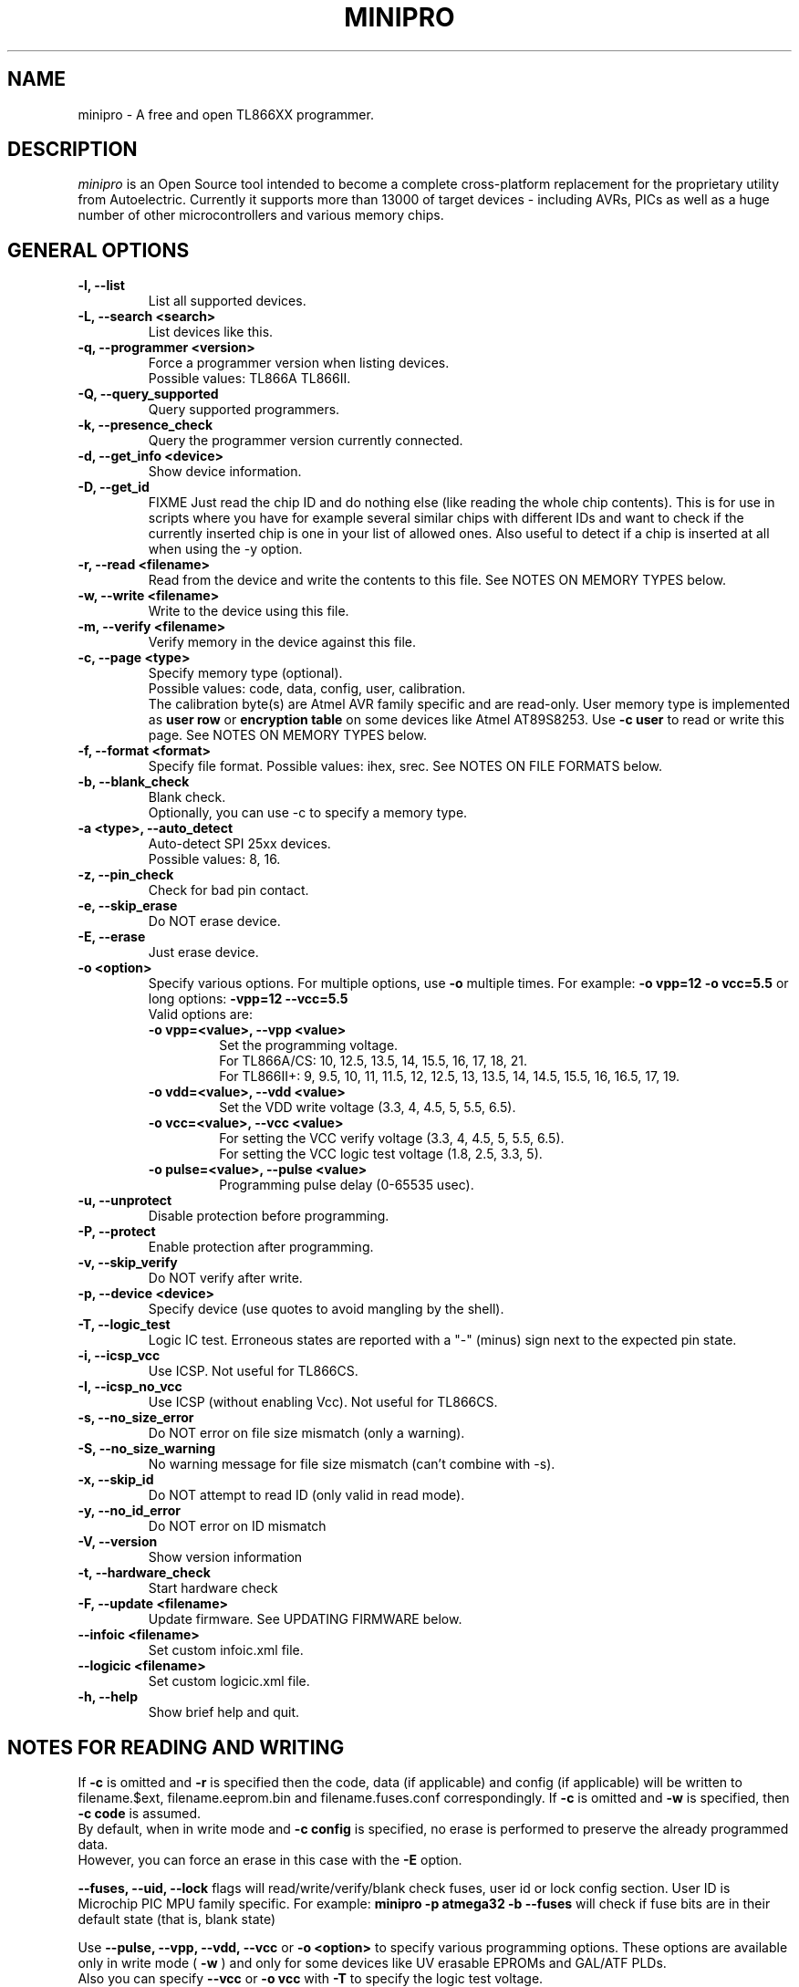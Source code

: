 .TH MINIPRO 1 "17 September 2022 (v0.6)"
.SH NAME
minipro \- A free and open TL866XX programmer.

.SH DESCRIPTION
.I minipro
is an Open Source tool intended to become a complete cross-platform
replacement for the proprietary utility from Autoelectric. Currently it
supports more than 13000 of target devices - including AVRs, PICs as
well as a huge number of other microcontrollers and various memory
chips.

.SH GENERAL OPTIONS
.TP
.B \-l, \--list
List all supported devices.

.TP
.B \-L, \--search <search>
List devices like this.

.TP
.B \-q, --programmer <version>
Force a programmer version when listing devices.
.br
Possible values: TL866A TL866II.

.TP
.B \-Q, \--query_supported
Query supported programmers.

.TP
.B \-k, \--presence_check
Query the programmer version currently connected.

.TP
.B \-d, \--get_info <device>
Show device information.

.TP
.B \-D, \--get_id
FIXME
Just read the chip ID and do nothing else (like reading the whole chip
contents).  This is for use in scripts where you have for example
several similar chips with different IDs and want to check if the
currently inserted chip is one in your list of allowed ones. Also useful
to detect if a chip is inserted at all when using the -y option.

.TP
.B \-r, \--read <filename>
Read from the device and write the contents to this file.  See NOTES ON
MEMORY TYPES below.

.TP
.B \-w, \--write <filename>
Write to the device using this file.

.TP
.B \-m, --verify <filename>
Verify memory in the device against this file.

.TP
.B \-c, --page <type>
Specify memory type (optional).
.br
Possible values: code, data, config, user, calibration.
.br
The calibration byte(s) are Atmel AVR family specific and are read-only.
User memory type is implemented as
.B user row
or
.B encryption table
on some devices like Atmel AT89S8253.  Use
.B -c user
to read or write this page.  See NOTES ON MEMORY TYPES below.

.TP
.B \-f, --format <format>
Specify file format.  Possible values: ihex, srec.  See NOTES ON FILE
FORMATS below.

.TP
.B \-b, --blank_check
Blank check.
.br
Optionally, you can use -c to specify a memory type.

.TP
.B \-a <type>, --auto_detect
Auto-detect SPI 25xx devices.
.br
Possible values: 8, 16.

.TP
.B \-z, --pin_check
Check for bad pin contact.

.TP
.B \-e, --skip_erase
Do NOT erase device.

.TP
.B \-E, --erase
Just erase device.

.TP
.B \-o <option>
Specify various options.  For multiple options, use
.B \-o
multiple times.  For example:
.B \-o vpp=12 -o vcc=5.5
or long options:
.B -vpp=12 --vcc=5.5
.br
Valid options are:
.RS
.TP
.B \-o vpp=<value>,  \--vpp <value>
Set the programming voltage.
.br
For TL866A/CS: 10, 12.5, 13.5, 14, 15.5, 16, 17, 18, 21.
.br
For TL866II+: 9, 9.5, 10, 11, 11.5, 12, 12.5, 13, 13.5, 14, 14.5, 15.5,
16, 16.5, 17, 19.

.TP
.B \-o vdd=<value>,  \--vdd <value>
Set the VDD write voltage (3.3, 4, 4.5, 5, 5.5, 6.5).

.TP
.B \-o vcc=<value>,  \--vcc <value>
For setting the VCC verify voltage (3.3, 4, 4.5, 5, 5.5, 6.5).
.br
For setting the VCC logic test voltage (1.8, 2.5, 3.3, 5).

.TP
.B \-o pulse=<value>,  \--pulse <value>
Programming pulse delay (0-65535 usec).
.RE

.TP
.B \-u, --unprotect
Disable protection before programming.

.TP
.B \-P, --protect
Enable protection after programming.

.TP
.B \-v, --skip_verify
Do NOT verify after write.

.TP
.B \-p, --device <device>
Specify device (use quotes to avoid mangling by the shell).

.TP
.B \-T, --logic_test
Logic IC test.  Erroneous states are reported with a "-" (minus) sign
next to the expected pin state.

.TP
.B \-i, \--icsp_vcc
Use ICSP.  Not useful for TL866CS.

.TP
.B \-I, \--icsp_no_vcc
Use ICSP (without enabling Vcc).  Not useful for TL866CS.

.TP
.B \-s, \--no_size_error
Do NOT error on file size mismatch (only a warning).

.TP
.B \-S, \--no_size_warning
No warning message for file size mismatch (can't combine with -s).

.TP
.B \-x, \--skip_id
Do NOT attempt to read ID (only valid in read mode).

.TP
.B \-y, \--no_id_error
Do NOT error on ID mismatch

.TP
.B \-V, \--version
Show version information

.TP
.B \-t, \--hardware_check
Start hardware check

.TP
.B \-F, \--update <filename>
Update firmware.  See UPDATING FIRMWARE below.

.TP
.B \--infoic <filename>
Set custom infoic.xml file.

.TP
.B \--logicic <filename>
Set custom logicic.xml file.

.TP
.B \-h, \--help
Show brief help and quit.


.SH NOTES FOR READING AND WRITING
.P
If
.B -c
is omitted and
.B -r
is specified then the code, data (if applicable) and config (if
applicable) will be written to filename.$ext, filename.eeprom.bin and
filename.fuses.conf correspondingly. If
.B -c
is omitted and
.B -w
is specified, then
.B -c code
is assumed.
.br
By  default, when in write mode and
.B -c config
is specified, no erase is performed to preserve the already programmed
data.
.br
However, you can force an erase in this case with the
.B -E
option.

.P
.B --fuses, --uid, --lock
flags will read/write/verify/blank check fuses, user id or lock config
section. User ID is Microchip PIC MPU family specific. For example:
.B minipro -p atmega32 -b --fuses
will check if fuse bits are in their default state (that is, blank state)

.P
Use
.B \--pulse, \--vpp, \--vdd, \--vcc
or
.B \-o <option>
to specify various programming options. These options are available only
in write mode (
.B \-w
) and only for some devices like UV erasable EPROMs and GAL/ATF PLDs.
.br
Also you can specify
.B \--vcc
or
.B \-o vcc
with
.B \-T
to specify the logic test voltage.
.br
Use
.B \-d <device>
to view if those options are supported.


.SH NOTES ON FILE FORMATS

If the
.B \-f
or
.B \--format
options are not used when reading, the resulting file will be saved as a
raw binary file.

If the ihex format is chosen and the data size is 64 kilobytes or
smaller, the file will be saved in ihex8 format.  Just plain hex records
are used -- no segment/linear address records are inserted.

If the data size exceeds 64 kilobytes, then the ihex32 format is used.
The ihex16 format is not used when reading chips.  The same strategy is
used for the Motorola srecord format.

When writing chips, the format is automatically detected.  It is
therefore not necessary to use the
.B \-f
or
.B \--format
options.  The exact Intel hex format (ihex8, ihex16, or ihex32) are also
automatically detected.


.SH UPDATING FIRMWARE
Firmware update files can be obtained from the manufacturer's website:
http://www.autoelectric.cn.
.br
They can also be downloaded and extracted from the following repository:
https://github.com/Kreeblah/XGecu_Software.
.br
For the TL866A/CS, use the "update.dat" file.
.br
For the TL866IOI+, use the "updateII.dat" file.

.TP
.B \-F <filename>
Update firmware.
.B minipro
will verify the firmware file and ask if you wish to proceed with
writing the file to the programmer.


.SH NOTES ON MEMORY TYPES
If
.B -c
is omitted and
.B -r
is specified then the code, data (if applicable) and config (if
applicable) will be written to filename.$ext, filename.eeprom.bin and
filename.fuses.conf correspondingly. If
.B -c
is omitted and
.B -w
is specified, then
.B -c code
is assumed.

.SH PIPES

.B Minipro
supports reading and writing to standard input and output.  To do this,
use a dash (-) as a filename for the
.B -w
or
.B -r
options.

For example:

head -c 256k < /dev/urandom | srec_cat - -bin -o - -intel -Address_Length=4 -obs=16 | minipro -p w49f002u -w-

This is how the hex/srec parsers were tested for reading from stdin.
256kb of random binary data is generated then converted from binary to
intel hex by the srec_cat utility. Finally the converted data is passed
to our minipro which will read this data, convert it to binary by
decoding the intel hex format from stdin and write it to the specified
chip.  Note the -r- which tells to read from stdin instead from a
regular file.  This is just a test command to test the ihex/srec
parsers.  Don't use this in real life (convert from binary to ihex then
from ihex to binary).

You can also read a chip and write the data to the stdout like this:

.B minipro -p w49f002u -r- -f ihex.

You can then pass the output to another command line tool with | for
other processing, etc.

.SH FUSES

Fuses can be read and written with the
.B -c config
option. Fuse data is exchanged in a text format. When writing fuses
all fuses on your device must be assigned a value. To see what fuses
are supported by your device use
.B -r
with
.B -c config
to get your current fuse values. This also shows you what the text
format looks like.

.SH EXAMPLES

.B minipro -p 7404 -T
.br
Check whether a 74(LS/HC/...)04 hex NOT gate chip.

.B minipro -p \fB"AT29C256@DIP28\fR" -w foobar.bin
.br
Write the contents of
.B foobar.bin
to an AT29C256 256 kilobit (32-kilobytes) electrically-erasable Flash
EPROM.  Remember to put single or double quotes around the device name
to prevent the shell from interpreting the \fB"@\fR" (at sign).


.SH AUTHOR
.I minipro
was written by Valentin Dudouyt and is copyright 2014.  Many others
have contributed code and bug reports.  Development is currently coordinated
by David Griffith.

.SH HARDWARE
The Minipro TL866xx series of chip programmers is distributed by
Autoelectric.  Their website is
.BR http://www.autoelectric.cn.

.SH DISTRIBUTION
The canonical repository for
.I minipro
is at Gitlab:
.br
.BR https://gitlab.com/DavidGriffith/minipro/
.br
It is distributed under the GNU General Public License version 3 or (at
your option) any later version.
.br
.BR https://www.gnu.org/licenses/gpl-3.0.en.html
.br
This software is offered as-is with no warranty or liability.  If you
find a bug or would like minipro to do something it doesn't currently
do, please visit the above Gitlab website and report your concerns.
